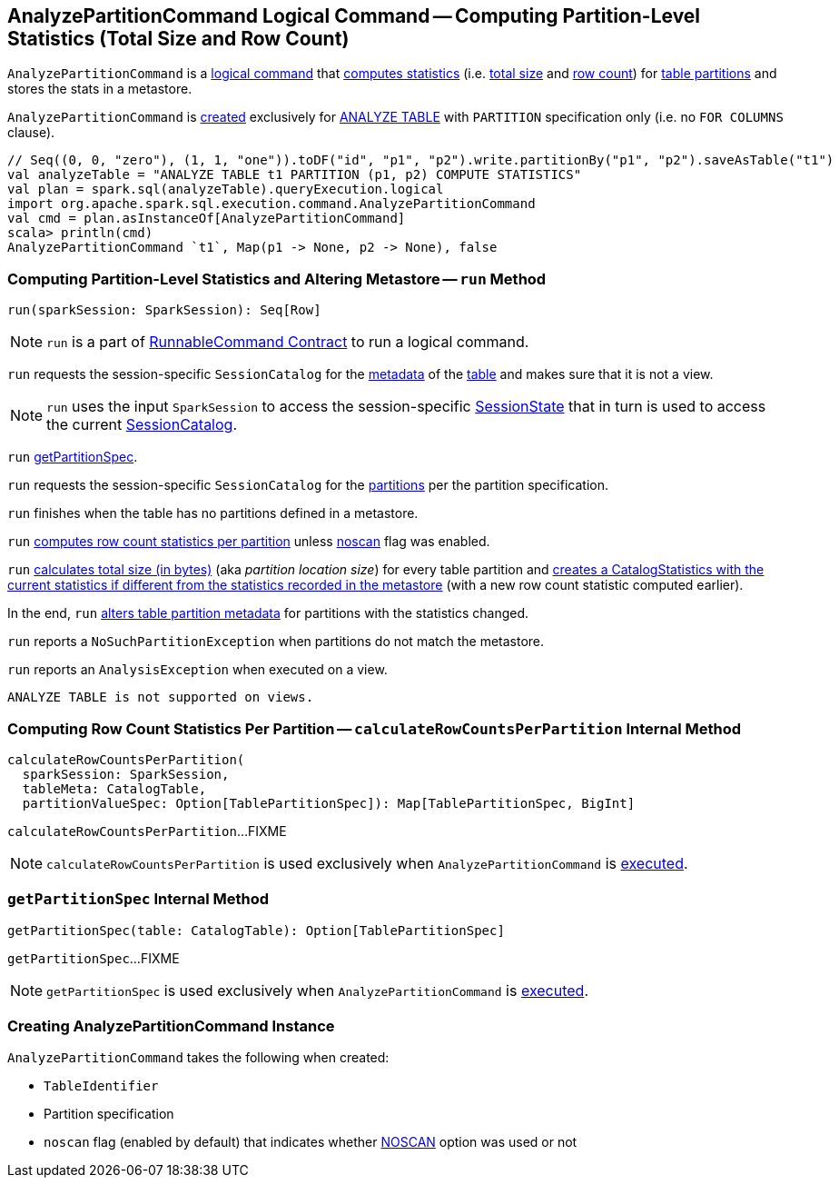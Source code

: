 == [[AnalyzePartitionCommand]] AnalyzePartitionCommand Logical Command -- Computing Partition-Level Statistics (Total Size and Row Count)

`AnalyzePartitionCommand` is a link:spark-sql-LogicalPlan-RunnableCommand.adoc[logical command] that <<run, computes statistics>> (i.e. <<total-size-stat, total size>> and <<row-count-stat, row count>>) for <<partitionSpec, table partitions>> and stores the stats in a metastore.

`AnalyzePartitionCommand` is <<creating-instance, created>> exclusively for link:spark-sql-SparkSqlAstBuilder.adoc#AnalyzePartitionCommand[ANALYZE TABLE] with `PARTITION` specification only (i.e. no `FOR COLUMNS` clause).

[source, scala]
----
// Seq((0, 0, "zero"), (1, 1, "one")).toDF("id", "p1", "p2").write.partitionBy("p1", "p2").saveAsTable("t1")
val analyzeTable = "ANALYZE TABLE t1 PARTITION (p1, p2) COMPUTE STATISTICS"
val plan = spark.sql(analyzeTable).queryExecution.logical
import org.apache.spark.sql.execution.command.AnalyzePartitionCommand
val cmd = plan.asInstanceOf[AnalyzePartitionCommand]
scala> println(cmd)
AnalyzePartitionCommand `t1`, Map(p1 -> None, p2 -> None), false
----

=== [[run]] Computing Partition-Level Statistics and Altering Metastore -- `run` Method

[source, scala]
----
run(sparkSession: SparkSession): Seq[Row]
----

NOTE: `run` is a part of link:spark-sql-LogicalPlan-RunnableCommand.adoc#run[RunnableCommand Contract] to run a logical command.

`run` requests the session-specific `SessionCatalog` for the link:spark-sql-SessionCatalog.adoc#getTableMetadata[metadata] of the <<tableIdent, table>> and makes sure that it is not a view.

NOTE: `run` uses the input `SparkSession` to access the session-specific link:spark-sql-SparkSession.adoc#sessionState[SessionState] that in turn is used to access the current link:spark-sql-SessionState.adoc#catalog[SessionCatalog].

`run` <<getPartitionSpec, getPartitionSpec>>.

`run` requests the session-specific `SessionCatalog` for the link:spark-sql-SessionCatalog.adoc#listPartitions[partitions] per the partition specification.

`run` finishes when the table has no partitions defined in a metastore.

[[row-count-stat]]
`run` <<calculateRowCountsPerPartition, computes row count statistics per partition>> unless <<noscan, noscan>> flag was enabled.

[[total-size-stat]]
`run` link:spark-sql-CommandUtils.adoc#calculateLocationSize[calculates total size (in bytes)] (aka _partition location size_) for every table partition and link:spark-sql-CommandUtils.adoc#compareAndGetNewStats[creates a CatalogStatistics with the current statistics if different from the statistics recorded in the metastore] (with a new row count statistic computed earlier).

In the end, `run` link:spark-sql-SessionCatalog.adoc#alterPartitions[alters table partition metadata] for partitions with the statistics changed.

`run` reports a `NoSuchPartitionException` when partitions do not match the metastore.

`run` reports an `AnalysisException` when executed on a view.

```
ANALYZE TABLE is not supported on views.
```

=== [[calculateRowCountsPerPartition]] Computing Row Count Statistics Per Partition -- `calculateRowCountsPerPartition` Internal Method

[source, scala]
----
calculateRowCountsPerPartition(
  sparkSession: SparkSession,
  tableMeta: CatalogTable,
  partitionValueSpec: Option[TablePartitionSpec]): Map[TablePartitionSpec, BigInt]
----

`calculateRowCountsPerPartition`...FIXME

NOTE: `calculateRowCountsPerPartition` is used exclusively when `AnalyzePartitionCommand` is <<run, executed>>.

=== [[getPartitionSpec]] `getPartitionSpec` Internal Method

[source, scala]
----
getPartitionSpec(table: CatalogTable): Option[TablePartitionSpec]
----

`getPartitionSpec`...FIXME

NOTE: `getPartitionSpec` is used exclusively when `AnalyzePartitionCommand` is <<run, executed>>.

=== [[creating-instance]] Creating AnalyzePartitionCommand Instance

`AnalyzePartitionCommand` takes the following when created:

* [[tableIdent]] `TableIdentifier`
* [[partitionSpec]] Partition specification
* [[noscan]] `noscan` flag (enabled by default) that indicates whether link:spark-sql-cost-based-optimization.adoc#NOSCAN[NOSCAN] option was used or not
